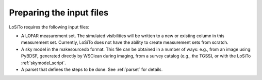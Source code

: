 .. _data_preparation:

Preparing the input files
-------------------------

LoSiTo requires the following input files:

- A LOFAR measurement set. The simulated visibilities will be written to a new or existing column in this measurement set. Currently, LoSiTo does not have the ability to create measurement sets from scratch.

- A sky model in the makesourcedb format. This file can be obtained in a number of ways: e.g., from an image using PyBDSF, generated directly by WSClean during imaging, from a survey catalog (e.g., the TGSS), or with the LoSiTo :ref:`skymodel_script`.

- A parset that defines the steps to be done. See :ref:`parset` for details.
